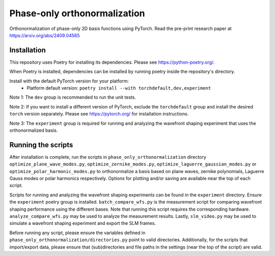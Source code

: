 Phase-only orthonormalization
=============================

Orthonormalization of phase-only 2D basis functions using PyTorch. Read the pre-print research paper at https://arxiv.org/abs/2409.04565

Installation
------------
This repository uses Poetry for installing its dependencies.
Please see https://python-poetry.org/.

When Poetry is installed, dependencies can be installed by running poetry inside the repository's directory.

Install with the default PyTorch version for your platform:
 - Platform default version: ``poetry install --with torchdefault,dev,experiment``

Note 1: The ``dev`` group is recommended to run the unit tests.

Note 2: If you want to install a different version of PyTorch, exclude the ``torchdefault`` group and
install the desired ``torch`` version separately. Please see https://pytorch.org/ for installation instructions.

Note 3: The ``experiment`` group is required for running and analyzing the wavefront shaping experiment
that uses the orthonormalized basis.


Running the scripts
-------------------
After installation is complete, run the scripts in ``phase_only_orthonormalization`` directory
``optimize_plane_wave_modes.py``, ``optimize_zernike_modes.py``, ``optimize_laguerre_gaussian_modes.py``
or ``optimize_polar_harmonic_modes.py`` to orthonormalize a basis based on plane waves, zernike polynomials,
Laguerre Gauss modes or polar harmonics respectively.
Options for plotting and/or saving are available near the top of each script.

Scripts for running and analyzing the wavefront shaping experiments can be found in the ``experiment`` directory.
Ensure the ``experiment`` poetry group is installed. ``batch_compare_wfs.py`` is the measurement script for comparing
wavefront shaping performance using the different bases. Note that running this script requires the corresponding
hardware. ``analyze_compare_wfs.py`` may be used to analyze the measurement results. Lastly, ``slm_video.py`` may be
used to simulate a wavefront shaping experiment and export the SLM frames.

Before running any script, please ensure the variables defined in ``phase_only_orthonormalization/directories.py``
point to valid directories. Additionally, for the scripts that import/export data, please ensure that (sub)directories
and file paths in the settings (near the top of the script) are valid.
